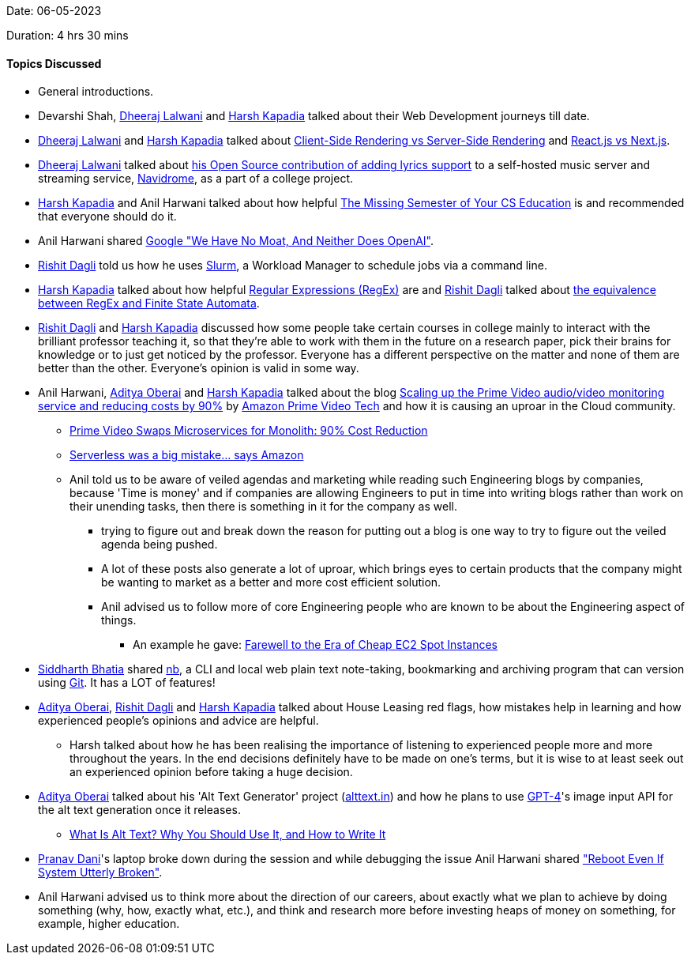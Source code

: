 Date: 06-05-2023

Duration: 4 hrs 30 mins

==== Topics Discussed

* General introductions.
* Devarshi Shah, link:https://twitter.com/DhiruCodes[Dheeraj Lalwani^] and link:https://twitter.com/harshgkapadia[Harsh Kapadia^] talked about their Web Development journeys till date.
* link:https://twitter.com/DhiruCodes[Dheeraj Lalwani^] and link:https://twitter.com/harshgkapadia[Harsh Kapadia^] talked about link:https://www.growth-rocket.com/blog/a-closer-look-at-client-side-server-side-rendering[Client-Side Rendering vs Server-Side Rendering^] and link:https://www.freecodecamp.org/news/next-vs-react[React.js vs Next.js^].
* link:https://twitter.com/DhiruCodes[Dheeraj Lalwani^] talked about link:https://github.com/navidrome/navidrome/pull/1379[his Open Source contribution of adding lyrics support^] to a self-hosted music server and streaming service, link:https://www.navidrome.org[Navidrome^], as a part of a college project.
* link:https://twitter.com/harshgkapadia[Harsh Kapadia^] and Anil Harwani talked about how helpful link:https://missing.csail.mit.edu[The Missing Semester of Your CS Education^] is and recommended that everyone should do it.
* Anil Harwani shared link:https://www.semianalysis.com/p/google-we-have-no-moat-and-neither[Google "We Have No Moat, And Neither Does OpenAI"^].
* link:https://twitter.com/rishit_dagli[Rishit Dagli^] told us how he uses link:https://slurm.schedmd.com[Slurm^], a Workload Manager to schedule jobs via a command line.
* link:https://twitter.com/harshgkapadia[Harsh Kapadia^] talked about how helpful link:https://harshkapadia2.github.io/regex[Regular Expressions (RegEx)^] are and link:https://twitter.com/rishit_dagli[Rishit Dagli^] talked about link:https://www.cs.toronto.edu/~rishit/CSC240.pdf#page=233[the equivalence between RegEx and Finite State Automata^].
* link:https://twitter.com/rishit_dagli[Rishit Dagli^] and link:https://twitter.com/harshgkapadia[Harsh Kapadia^] discussed how some people take certain courses in college mainly to interact with the brilliant professor teaching it, so that they're able to work with them in the future on a research paper, pick their brains for knowledge or to just get noticed by the professor. Everyone has a different perspective on the matter and none of them are better than the other. Everyone's opinion is valid in some way.
* Anil Harwani, link:https://twitter.com/adityaoberai1[Aditya Oberai^] and link:https://twitter.com/harshgkapadia[Harsh Kapadia^] talked about the blog link:https://www.primevideotech.com/video-streaming/scaling-up-the-prime-video-audio-video-monitoring-service-and-reducing-costs-by-90[Scaling up the Prime Video audio/video monitoring service and reducing costs by 90%^] by link:https://www.primevideotech.com[Amazon Prime Video Tech^] and how it is causing an uproar in the Cloud community.
    ** link:https://www.youtube.com/watch?v=dV3wAe8HV7Q[Prime Video Swaps Microservices for Monolith: 90% Cost Reduction^]
    ** link:https://www.youtube.com/watch?v=qQk94CjRvIs[Serverless was a big mistake... says Amazon^]
    ** Anil told us to be aware of veiled agendas and marketing while reading such Engineering blogs by companies, because 'Time is money' and if companies are allowing Engineers to put in time into writing blogs rather than work on their unending tasks, then there is something in it for the company as well.
        *** trying to figure out and break down the reason for putting out a blog is one way to try to figure out the veiled agenda being pushed.
        *** A lot of these posts also generate a lot of uproar, which brings eyes to certain products that the company might be wanting to market as a better and more cost efficient solution.
        *** Anil advised us to follow more of core Engineering people who are known to be about the Engineering aspect of things.
            **** An example he gave: link:https://pauley.me/post/2023/spot-price-trends[Farewell to the Era of Cheap EC2 Spot Instances^]
* link:https://twitter.com/Darth_Sid512[Siddharth Bhatia^] shared link:https://github.com/xwmx/nb[nb^], a CLI and local web plain text note-taking, bookmarking and archiving program that can version using link:https://git-scm.com[Git^]. It has a LOT of features!
* link:https://twitter.com/adityaoberai1[Aditya Oberai^], link:https://twitter.com/rishit_dagli[Rishit Dagli^] and link:https://twitter.com/harshgkapadia[Harsh Kapadia^] talked about House Leasing red flags, how mistakes help in learning and how experienced people's opinions and advice are helpful.
    ** Harsh talked about how he has been realising the importance of listening to experienced people more and more throughout the years. In the end decisions definitely have to be made on one's terms, but it is wise to at least seek out an experienced opinion before taking a huge decision.
* link:https://twitter.com/adityaoberai1[Aditya Oberai^] talked about his 'Alt Text Generator' project (link:https://alttext.in[alttext.in^]) and how he plans to use link:https://openai.com/product/gpt-4[GPT-4^]'s image input API for the alt text generation once it releases.
    ** link:https://www.howtogeek.com/821673/what-is-alt-text-why-you-should-use-it-and-how-to-write-it[What Is Alt Text? Why You Should Use It, and How to Write It^]
* link:https://twitter.com/PranavDani3[Pranav Dani^]'s laptop broke down during the session and while debugging the issue Anil Harwani shared link:http://www.alexander-miles.com/?p=200["Reboot Even If System Utterly Broken"^].
* Anil Harwani advised us to think more about the direction of our careers, about exactly what we plan to achieve by doing something (why, how, exactly what, etc.), and think and research more before investing heaps of money on something, for example, higher education.
